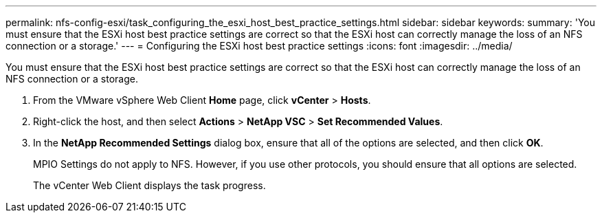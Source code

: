 ---
permalink: nfs-config-esxi/task_configuring_the_esxi_host_best_practice_settings.html
sidebar: sidebar
keywords: 
summary: 'You must ensure that the ESXi host best practice settings are correct so that the ESXi host can correctly manage the loss of an NFS connection or a storage.'
---
= Configuring the ESXi host best practice settings
:icons: font
:imagesdir: ../media/

[.lead]
You must ensure that the ESXi host best practice settings are correct so that the ESXi host can correctly manage the loss of an NFS connection or a storage.

. From the VMware vSphere Web Client *Home* page, click *vCenter* > *Hosts*.
. Right-click the host, and then select *Actions* > *NetApp VSC* > *Set Recommended Values*.
. In the *NetApp Recommended Settings* dialog box, ensure that all of the options are selected, and then click *OK*.
+
MPIO Settings do not apply to NFS. However, if you use other protocols, you should ensure that all options are selected.
+
The vCenter Web Client displays the task progress.
